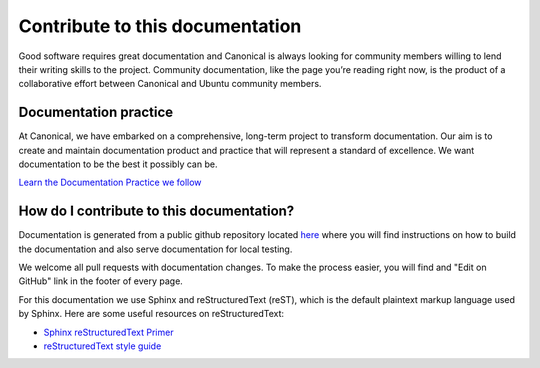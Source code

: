 Contribute to this documentation
================================

Good software requires great documentation and Canonical is always looking for community members
willing to lend their writing skills to the project. Community documentation, like the page you’re
reading right now, is the product of a collaborative effort between Canonical and Ubuntu community
members.

Documentation practice
----------------------

At Canonical, we have embarked on a comprehensive, long-term project to transform documentation.
Our aim is to create and maintain documentation product and practice that will represent a 
standard of excellence. We want documentation to be the best it possibly can be.

`Learn the Documentation Practice we follow <https://canonical.com/documentation>`_


How do I contribute to this documentation?
-----------------------------------------

Documentation is generated from a public github repository located `here <https://github.com/canonical/jaas-documentation>`_ where
you will find instructions on how to build the documentation and also serve documentation for local testing.

We welcome all pull requests with documentation changes. To make the process easier, you will find and "Edit on GitHub" link in the
footer of every page.

For this documentation we use Sphinx and reStructuredText (reST), which is the default plaintext markup language used by Sphinx.
Here are some useful resources on reStructuredText:

- `Sphinx reStructuredText Primer <https://tinyurl.com/rstprimer>`_
- `reStructuredText style guide <https://canonical-documentation-with-sphinx-and-readthedocscom.readthedocs-hosted.com/style-guide/>`_ 
